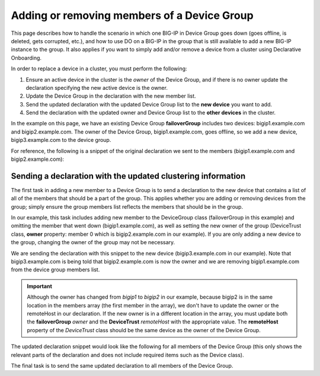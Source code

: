 Adding or removing members of a Device Group
============================================

This page describes how to handle the scenario in which one BIG-IP in Device Group goes down (goes offline, is deleted, gets corrupted, etc.), and how to use DO on a BIG-IP in the group that is still available to add a new BIG-IP instance to the group.  It also applies if you want to simply add and/or remove a device from a cluster using Declarative Onboarding.

In order to replace a device in a cluster, you must perform the following:
 
1. Ensure an active device in the cluster is the *owner* of the Device Group, and if there is no owner update the declaration specifying the new active device is the owner.
2. Update the Device Group in the declaration with the new member list.
3. Send the updated declaration with the updated Device Group list to the **new device** you want to add.
4. Send the declaration with the updated owner and Device Group list to the **other devices** in the cluster.

In the example on this page, we have an existing Device Group **failoverGroup** includes two devices: bigip1.example.com and bigip2.example.com. The owner of the Device Group, bigip1.example.com, goes offline, so we add a new device, bigip3.example.com to the device group.

For reference, the following is a snippet of the original declaration we sent to the members (bigip1.example.com and bigip2.example.com):

.. code-block:: javascript
   :emphasize-lines: 12-13, 24

        "configsync": {
            "class": "ConfigSync",
            "configsyncIp": "/Common/external-self/address"
        },
        "failoverAddress": {
            "class": "FailoverUnicast",
            "address": "/Common/external-self/address"
        },
        "failoverGroup": {
            "class": "DeviceGroup",
            "type": "sync-failover",
            "members": ["bigip1.example.com", "bigip2.example.com"],
            "owner": "/Common/failoverGroup/members/0",
            "autoSync": true,
            "saveOnAutoSync": false,
            "networkFailover": true,
            "fullLoadOnSync": false,
            "asmSync": false
        },
        "trust": {
            "class": "DeviceTrust",
            "localUsername": "admin",
            "localPassword": "pass1word",
            "remoteHost": "/Common/failoverGroup/members/0",
            "remoteUsername": "admin",
            "remotePassword": "pass2word"
        }



Sending a declaration with the updated clustering information
`````````````````````````````````````````````````````````````

The first task in adding a new member to a Device Group is to send a declaration to the new device that contains a list of all of the members that should be a part of the group. This applies whether you are adding or removing devices from the group; simply ensure the group members list reflects the members that should be in the group.

In our example, this task includes adding new member to the DeviceGroup class (failoverGroup in this example) and omitting the member that went down (bigip1.example.com), as well as setting the new owner of the group (DeviceTrust class, **owner** property: member 0 which is bigip2.example.com in our example). If you are only adding a new device to the group, changing the owner of the group may not be necessary.  

We are sending the declaration with this snippet to the new device (bigip3.example.com in our example).  Note that bigip3.example.com is being told that bigip2.example.com is now the owner and we are removing bigip1.example.com from the device group members list. 

.. IMPORTANT:: Although the owner has changed from *bigip1* to *bigip2* in our example, because bigip2 is in the same location in the members array (the first member in the array), we don't have to update the owner or the remoteHost in our declaration.  If the new owner is in a different location in the array, you must update both the **failoverGroup** *owner* and the **DeviceTrust** *remoteHost* with the appropriate value.  The **remoteHost** property of the *DeviceTrust* class should be the same device as the owner of the Device Group.

The updated declaration snippet would look like the following for all members of the Device Group (this only shows the relevant parts of the declaration and does not include required items such as the Device class).

.. code-block:: javascript
   :emphasize-lines: 12-13, 24


        "configsync": {
            "class": "ConfigSync",
            "configsyncIp": "/Common/external-self/address"
        },
        "failoverAddress": {
            "class": "FailoverUnicast",
            "address": "/Common/external-self/address"
        },
        "failoverGroup": {
            "class": "DeviceGroup",
            "type": "sync-failover",
            "members": ["bigip2.example.com", "bigip3.example.com"],
            "owner": "/Common/failoverGroup/members/0",
            "autoSync": true,
            "saveOnAutoSync": false,
            "networkFailover": true,
            "fullLoadOnSync": false,
            "asmSync": false
        },
        "trust": {
            "class": "DeviceTrust",
            "localUsername": "admin",
            "localPassword": "pass1word",
            "remoteHost": "/Common/failoverGroup/members/0",
            "remoteUsername": "admin",
            "remotePassword": "pass2word"
        }



The final task is to send the same updated declaration to all members of the Device Group.
